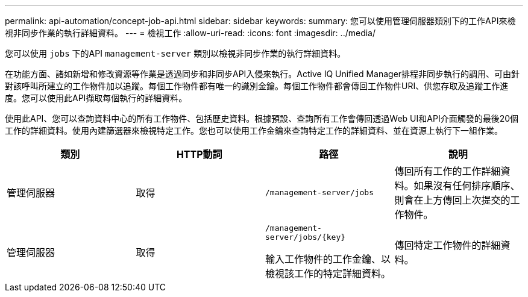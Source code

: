 ---
permalink: api-automation/concept-job-api.html 
sidebar: sidebar 
keywords:  
summary: 您可以使用管理伺服器類別下的工作API來檢視非同步作業的執行詳細資料。 
---
= 檢視工作
:allow-uri-read: 
:icons: font
:imagesdir: ../media/


[role="lead"]
您可以使用 `jobs` 下的API `management-server` 類別以檢視非同步作業的執行詳細資料。

在功能方面、諸如新增和修改資源等作業是透過同步和非同步API入侵來執行。Active IQ Unified Manager排程非同步執行的調用、可由針對該呼叫所建立的工作物件加以追蹤。每個工作物件都有唯一的識別金鑰。每個工作物件都會傳回工作物件URI、供您存取及追蹤工作進度。您可以使用此API擷取每個執行的詳細資料。

使用此API、您可以查詢資料中心的所有工作物件、包括歷史資料。根據預設、查詢所有工作會傳回透過Web UI和API介面觸發的最後20個工作的詳細資料。使用內建篩選器來檢視特定工作。您也可以使用工作金鑰來查詢特定工作的詳細資料、並在資源上執行下一組作業。

|===
| 類別 | HTTP動詞 | 路徑 | 說明 


 a| 
管理伺服器
 a| 
取得
 a| 
`/management-server/jobs`
 a| 
傳回所有工作的工作詳細資料。如果沒有任何排序順序、則會在上方傳回上次提交的工作物件。



 a| 
管理伺服器
 a| 
取得
 a| 
`+/management-server/jobs/{key}+`

輸入工作物件的工作金鑰、以檢視該工作的特定詳細資料。
 a| 
傳回特定工作物件的詳細資料。

|===